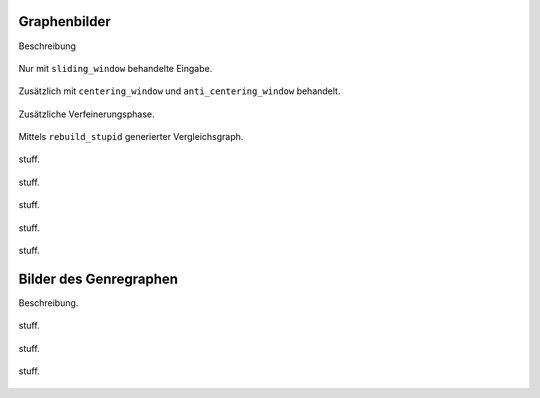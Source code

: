 .. raw:: latex

   \appendix

Graphenbilder
=============


Beschreibung

.. raw:: latex

    \newpage


.. subfigstart::

.. _fig-graph-linear-basic:

.. figure:: figs/graph_linear_basic.png
    :alt: basic
    :width: 100%
    :align: center
    
    Nur mit ``sliding_window`` behandelte Eingabe.

.. _fig-graph-linear-all:

.. figure:: figs/graph_linear_all.png
    :alt: all
    :width: 100%
    :align: center
    
    Zusätzlich mit ``centering_window`` und ``anti_centering_window`` behandelt.

.. _fig-graph-linear-refine:

.. figure:: figs/graph_linear_refine.png
    :alt: refine
    :width: 100%
    :align: center
    
    Zusätzliche Verfeinerungsphase.

.. _fig-graph-linear-stupid:

.. figure:: figs/graph_linear_stupid.png
    :alt: stupid
    :width: 100%
    :align: center
    
    Mittels ``rebuild_stupid`` generierter Vergleichsgraph.

.. subfigend::
    :width: 0.475
    :alt: Abbildungen des linearen Testgraphen
    :label: fig-graph-linear
 
    Verschiedene Stufen beim Aufbau eines Graphen aus linearen Testdaten. Die
    Testdaten bestehen aus den Integern 1 bis 100.  Erwartet wird dabei als
    Ausgabe eine lineare Kette von Knoten, wobei jeder Knoten ca. 7 Nachbarn
    haben sollte.

.. figure:: figs/graph_euler_basic.png
   :width: 100%
   :alt: Basic
   :align: center

   stuff.

.. figure:: figs/graph_euler_all.png
   :width: 100%
   :alt: Basic
   :align: center

   stuff.

.. figure:: figs/graph_euler_refine.png
   :width: 100%
   :alt: Basic
   :align: center

   stuff.
   
.. figure:: figs/graph_euler_stupid.png
   :width: 100%
   :alt: Basic
   :align: center

   stuff.

.. figure:: figs/full_graph.png
   :width: 100%
   :alt: Basic
   :align: center

   stuff.

.. _genre-graph-vis:

Bilder des Genregraphen
=======================

Beschreibung.


.. raw:: latex

   \newpage


.. figure:: figs/genre_graph_big.*
   :width: 100%
   :alt: Basic
   :align: center

   stuff.

.. figure:: figs/genre_graph_mid.*
   :width: 100%
   :alt: Basic
   :align: center

   stuff.

.. figure:: figs/genre_graph_min.*
   :width: 100%
   :alt: Basic
   :align: center

   stuff.
